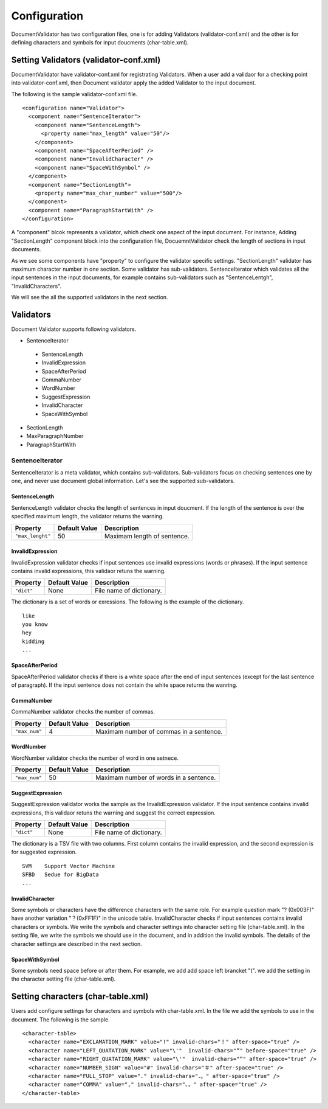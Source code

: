 Configuration
==============

DocumentValidator has two configuration files, one is for adding Validators (validator-conf.xml) and the other is for defining characters and symbols for input doucments (char-table.xml).

Setting Validators (validator-conf.xml)
-----------------------------------------

DocumentValidator have validator-conf.xml for registrating Validators. When a user add a validaor for a checking point into validator-conf.xml, then Document validator apply the added Validator to the input document.

The following is the sample validator-conf.xml file.

::

  <configuration name="Validator">
    <component name="SentenceIterator">
      <component name="SentenceLength">
        <property name="max_length" value="50"/>
      </component>
      <component name="SpaceAfterPeriod" />
      <component name="InvalidCharacter" />
      <component name="SpaceWithSymbol" />
    </component>
    <component name="SectionLength">
      <property name="max_char_number" value="500"/>
    </component>
    <component name="ParagraphStartWith" />
  </configuration>

A "component" blcok represents a validator, which check one aspect of the input document. For instance, Adding "SectionLength" component block into the configuration file, DocuemntValidator check the length of sections in input documents.

As we see some components have "property" to configure the validator specific settings. "SectionLength" validator has maximum character number in one section. Some validator has sub-validators. SentenceIterator which validates all the input sentences in the input documents, for example contains sub-validators such as "SentenceLentgh", "InvalidCharacters".

We will see the all the supported validators in the next section.

Validators
------------

Document Validator supports following validators.

- SentenceIterator

 - SentenceLength
 - InvalidExpression
 - SpaceAfterPeriod
 - CommaNumber
 - WordNumber
 - SuggestExpression
 - InvalidCharacter
 - SpaceWithSymbol

- SectionLength
- MaxParagraphNumber
- ParagraphStartWith

SentenceIterator
~~~~~~~~~~~~~~~~~

SentenceIterator is a meta validator, which contains sub-validators. Sub-validators focus on checking sentences one by one, and never use document global information.  Let's see the supported sub-validators.

SentenceLength
^^^^^^^^^^^^^^^

SentenceLength validator checks the length of sentences in input doucment. If the length of the sentence is over the specified maximum length, the validator returns the warning.

.. table::

  ==================== ============= ===================================
  Property             Default Value Description
  ==================== ============= ===================================
  ``"max_lenght"``     50            Maximam length of sentence.
  ==================== ============= ===================================

InvalidExpression
^^^^^^^^^^^^^^^^^^

InvalidExpression validator checks if input sentences use invalid expressions (words or phrases). If the input sentence contains invalid expressions, this validaor retuns the warning.

.. table::

  ==================== ============= ===================================
  Property             Default Value Description
  ==================== ============= ===================================
  ``"dict"``           None          File name of dictionary.
  ==================== ============= ===================================

The dictionary is a set of words or exressions. The following is the example of the dictionary.

::

  like
  you know
  hey
  kidding
  ...

SpaceAfterPeriod
^^^^^^^^^^^^^^^^^^

SpaceAfterPeriod validator checks if there is a white space after the end of input sentences (except for the last sentence of paragraph). If the input sentence does not contain the white space returns the wanring.

CommaNumber
^^^^^^^^^^^^^^

CommaNumber validator checks the number of commas.

.. table::

  ==================== ============= ========================================
  Property             Default Value Description
  ==================== ============= ========================================
  ``"max_num"``        4             Maximam number of commas in a sentence.
  ==================== ============= ========================================

WordNumber
^^^^^^^^^^^^

WordNumber validator checks the number of word in one setnece.

.. table::

  ==================== ============= ========================================
  Property             Default Value Description
  ==================== ============= ========================================
  ``"max_num"``        50             Maximam number of words in a sentence.
  ==================== ============= ========================================

SuggestExpression
^^^^^^^^^^^^^^^^^^

SuggestExpression validator works the sample as the InvalidExpression validator. If the input sentence contains invalid expressions, this validaor retuns the warning and suggest the correct expression.

.. table::

  ==================== ============= ===================================
  Property             Default Value Description
  ==================== ============= ===================================
  ``"dict"``           None          File name of dictionary.
  ==================== ============= ===================================

The dictionary is a TSV file with two columns. First column contains the invalid expression, and the second expression is for suggested expression.

::

  SVM    Support Vector Machine
  SFBD   Sedue for BigData
  ...

InvalidCharacter
^^^^^^^^^^^^^^^^^

Some symbols or characters have the difference characters with the same role. For example question mark "? (0x003F)" have another variation "？(0xFF1F)" in the unicode table.
InvalidCharacter checks if input sentences contains invalid characters or symbols. We write the symbols and character settings into character setting file (char-table.xml).
In the setting file, we write the symbols we should use in the document, and in addition the invalid symbols. The details of the character settings are described in the next section.

SpaceWithSymbol
^^^^^^^^^^^^^^^^^^^

Some symbols need space before or after them. For example, we add add space left brancket "(". we add the setting in the character setting file (char-table.xml).

Setting characters (char-table.xml)
-------------------------------------

Users add configure settings for characters and symbols with char-table.xml. In the file we add the symbols to use in the document. The following is the sample.

::

  <character-table>
    <character name="EXCLAMATION_MARK" value="!" invalid-chars="！" after-space="true" />
    <character name="LEFT_QUATATION_MARK" value="\'"  invalid-chars="“" before-space="true" />
    <character name="RIGHT_QUATATION_MARK" value="\'"  invalid-chars="”" after-space="true" />
    <character name="NUMBER_SIGN" value="#" invalid-chars="＃" after-space="true" />
    <character name="FULL_STOP" value="." invalid-chars="．。" after-space="true" />
    <character name="COMMA" value="," invalid-chars="、，" after-space="true" />
  </character-table>


